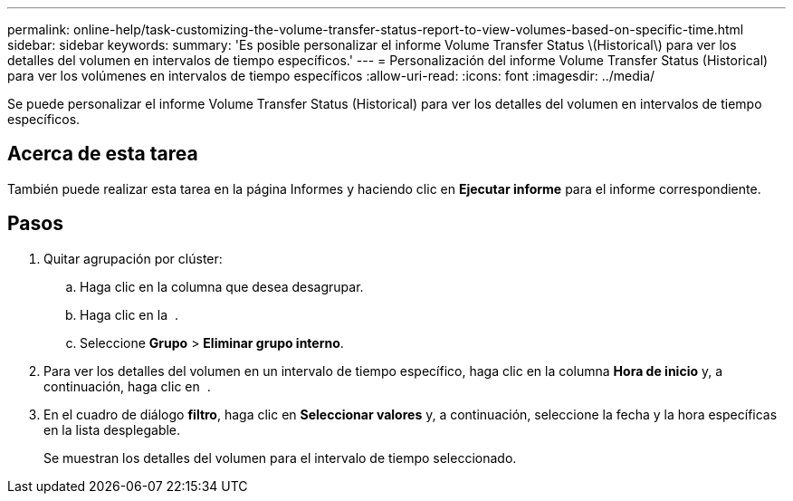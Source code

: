 ---
permalink: online-help/task-customizing-the-volume-transfer-status-report-to-view-volumes-based-on-specific-time.html 
sidebar: sidebar 
keywords:  
summary: 'Es posible personalizar el informe Volume Transfer Status \(Historical\) para ver los detalles del volumen en intervalos de tiempo específicos.' 
---
= Personalización del informe Volume Transfer Status (Historical) para ver los volúmenes en intervalos de tiempo específicos
:allow-uri-read: 
:icons: font
:imagesdir: ../media/


[role="lead"]
Se puede personalizar el informe Volume Transfer Status (Historical) para ver los detalles del volumen en intervalos de tiempo específicos.



== Acerca de esta tarea

También puede realizar esta tarea en la página Informes y haciendo clic en *Ejecutar informe* para el informe correspondiente.



== Pasos

. Quitar agrupación por clúster:
+
.. Haga clic en la columna que desea desagrupar.
.. Haga clic en la image:../media/click-to-see-menu.gif[""] .
.. Seleccione *Grupo* > *Eliminar grupo interno*.


. Para ver los detalles del volumen en un intervalo de tiempo específico, haga clic en la columna *Hora de inicio* y, a continuación, haga clic en image:../media/click-to-filter.gif[""] .
. En el cuadro de diálogo *filtro*, haga clic en *Seleccionar valores* y, a continuación, seleccione la fecha y la hora específicas en la lista desplegable.
+
Se muestran los detalles del volumen para el intervalo de tiempo seleccionado.


